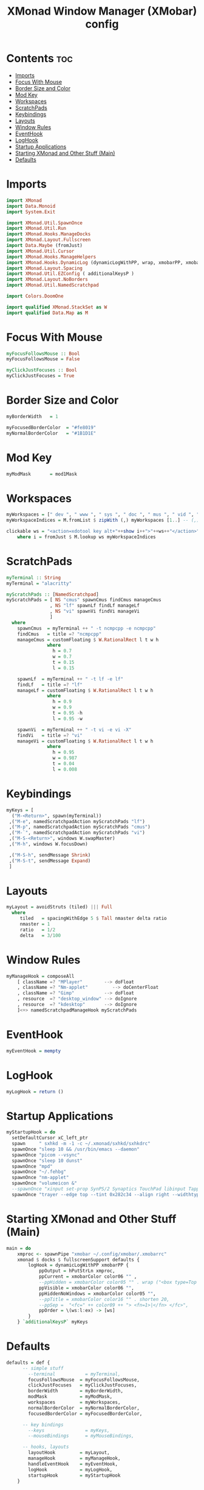 #+title: XMonad Window Manager (XMobar) config
#+property: header-args :tangle xmonad.hs

* Contents :toc:
- [[#imports][Imports]]
- [[#focus-with-mouse][Focus With Mouse]]
- [[#border-size-and-color][Border Size and Color]]
- [[#mod-key][Mod Key]]
- [[#workspaces][Workspaces]]
- [[#scratchpads][ScratchPads]]
- [[#keybindings][Keybindings]]
- [[#layouts][Layouts]]
- [[#window-rules][Window Rules]]
- [[#eventhook][EventHook]]
- [[#loghook][LogHook]]
- [[#startup-applications][Startup Applications]]
- [[#starting-xmonad-and-other-stuff-main][Starting XMonad and Other Stuff (Main)]]
- [[#defaults][Defaults]]

* Imports
#+begin_src haskell
import XMonad
import Data.Monoid
import System.Exit

import XMonad.Util.SpawnOnce
import XMonad.Util.Run
import XMonad.Hooks.ManageDocks
import XMonad.Layout.Fullscreen
import Data.Maybe (fromJust)
import XMonad.Util.Cursor
import XMonad.Hooks.ManageHelpers
import XMonad.Hooks.DynamicLog (dynamicLogWithPP, wrap, xmobarPP, xmobarColor, shorten, PP(..))
import XMonad.Layout.Spacing
import XMonad.Util.EZConfig ( additionalKeysP )
import XMonad.Layout.NoBorders
import XMonad.Util.NamedScratchpad

import Colors.DoomOne

import qualified XMonad.StackSet as W
import qualified Data.Map as M
#+end_src

* Focus With Mouse
#+begin_src haskell
myFocusFollowsMouse :: Bool
myFocusFollowsMouse = False

myClickJustFocuses :: Bool
myClickJustFocuses = True
#+end_src

* Border Size and Color
#+begin_src haskell
myBorderWidth   = 1

myFocusedBorderColor  = "#fe8019"
myNormalBorderColor   = "#1B1D1E"
#+end_src

* Mod Key
#+begin_src haskell
myModMask       = mod1Mask
#+end_src

* Workspaces
#+begin_src haskell
myWorkspaces = [" dev ", " www ", " sys ", " doc ", " mus ", " vid ", " gfx "]
myWorkspaceIndices = M.fromList $ zipWith (,) myWorkspaces [1..] -- (,) == \x y -> (x,y)

clickable ws = "<action=xdotool key alt+"++show i++">"++ws++"</action>"
    where i = fromJust $ M.lookup ws myWorkspaceIndices
#+end_src

* ScratchPads
#+begin_src haskell
myTerminal :: String
myTerminal = "alacritty"

myScratchPads :: [NamedScratchpad]
myScratchPads = [ NS "cmus" spawnCmus findCmus manageCmus
                , NS "lf" spawnLf findLf manageLf
                , NS "vi" spawnVi findVi manageVi
                ]
  where
    spawnCmus  = myTerminal ++ " -t ncmpcpp -e ncmpcpp"
    findCmus   = title =? "ncmpcpp"
    manageCmus = customFloating $ W.RationalRect l t w h
               where
                 h = 0.7
                 w = 0.7
                 t = 0.15
                 l = 0.15

    spawnLf  = myTerminal ++ " -t lf -e lf"
    findLf   = title =? "lf"
    manageLf = customFloating $ W.RationalRect l t w h
               where
                 h = 0.9
                 w = 0.9
                 t = 0.95 -h
                 l = 0.95 -w

    spawnVi  = myTerminal ++ " -t vi -e vi -X"
    findVi   = title =? "vi"
    manageVi = customFloating $ W.RationalRect l t w h
               where
                 h = 0.95
                 w = 0.987
                 t = 0.04
                 l = 0.008
#+end_src

* Keybindings
#+begin_src haskell
myKeys = [
  ("M-<Return>", spawn(myTerminal))
 ,("M-e", namedScratchpadAction myScratchPads "lf")
 ,("M-p", namedScratchpadAction myScratchPads "cmus")
 ,("M-`", namedScratchpadAction myScratchPads "vi")
 ,("M-S-<Return>", windows W.swapMaster)
 ,("M-h", windows W.focusDown)

 ,("M-S-h", sendMessage Shrink)
 ,("M-S-t", sendMessage Expand)
 ]
#+end_src

* Layouts
#+begin_src haskell
myLayout = avoidStruts (tiled) ||| Full
  where
     tiled   = spacingWithEdge 5 $ Tall nmaster delta ratio
     nmaster = 1
     ratio   = 1/2
     delta   = 3/100
#+end_src

* Window Rules
#+begin_src haskell
myManageHook = composeAll
    [ className =? "MPlayer"        --> doFloat
    , className =? "Nm-applet"         --> doCenterFloat
    , className =? "Gimp"           --> doFloat
    , resource  =? "desktop_window" --> doIgnore
    , resource  =? "kdesktop"       --> doIgnore
    ]<+> namedScratchpadManageHook myScratchPads
#+end_src

* EventHook
#+begin_src haskell
myEventHook = mempty
#+end_src

* LogHook
#+begin_src haskell
myLogHook = return ()
#+end_src

* Startup Applications
#+begin_src haskell
myStartupHook = do
  setDefaultCursor xC_left_ptr
  spawn     " sxhkd -m -1 -c ~/.xmonad/sxhkd/sxhkdrc"
  spawnOnce "sleep 10 && /usr/bin/emacs --daemon"
  spawnOnce "picom --vsync"
  spawnOnce "sleep 10 dunst"
  spawnOnce "mpd"
  spawnOnce "~/.fehbg"
  spawnOnce "nm-applet"
  spawnOnce "volumeicon &"
  --spawnOnce "xinput set-prop SynPS/2 Synaptics TouchPad libinput Tapping Enabled 1"
  spawnOnce "trayer --edge top --tint 0x282c34 --align right --widthtype request --padding 6 --SetDockType true --SetPartialStrut true  --expand true --transparent true --alpha 0 --height 24"
#+end_src

* Starting XMonad and Other Stuff (Main)
#+begin_src haskell
main = do
    xmproc <- spawnPipe "xmobar ~/.config/xmobar/.xmobarrc"
    xmonad $ docks $ fullscreenSupport defaults {
        logHook = dynamicLogWithPP xmobarPP {
            ppOutput = hPutStrLn xmproc,
            ppCurrent = xmobarColor color06 "" ,
            --ppHidden = xmobarColor color05 "" . wrap ("<box type=Top width=2 mt=2 color=" ++ color05 ++ ">") "</box>",
            ppVisible = xmobarColor color06 "",
            ppHiddenNoWindows = xmobarColor color05 "",
            --ppTitle = xmobarColor color16 "" . shorten 20,
            --ppSep =  "<fc=" ++ color09 ++ "> <fn=1>|</fn> </fc>",
            ppOrder = \(ws:l:ex) -> [ws]
        }
    } `additionalKeysP` myKeys
#+end_src

* Defaults
#+begin_src haskell
defaults = def {
      -- simple stuff
        --terminal           = myTerminal,
        focusFollowsMouse  = myFocusFollowsMouse,
        clickJustFocuses   = myClickJustFocuses,
        borderWidth        = myBorderWidth,
        modMask            = myModMask,
        workspaces         = myWorkspaces,
        normalBorderColor  = myNormalBorderColor,
        focusedBorderColor = myFocusedBorderColor,

      -- key bindings
        --keys               = myKeys,
        --mouseBindings      = myMouseBindings,

      -- hooks, layouts
        layoutHook         = myLayout,
        manageHook         = myManageHook,
        handleEventHook    = myEventHook,
        logHook            = myLogHook,
        startupHook        = myStartupHook
    }
#+end_src
